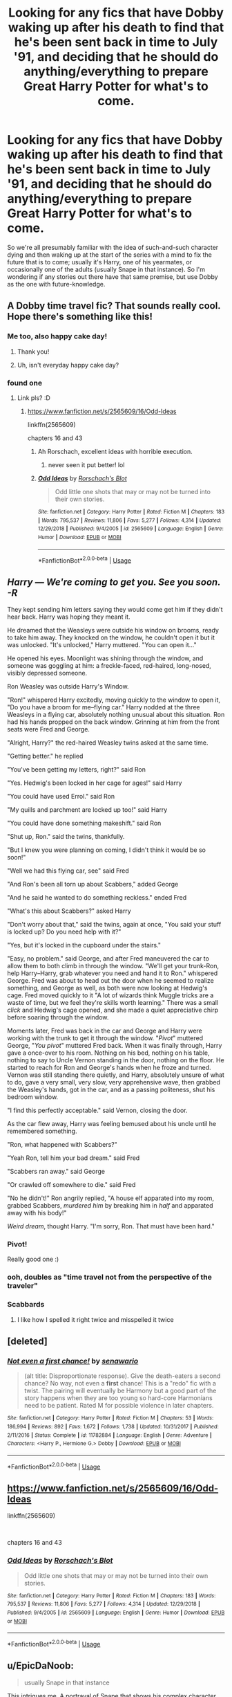 #+TITLE: Looking for any fics that have Dobby waking up after his death to find that he's been sent back in time to July '91, and deciding that he should do anything/everything to prepare Great Harry Potter for what's to come.

* Looking for any fics that have Dobby waking up after his death to find that he's been sent back in time to July '91, and deciding that he should do anything/everything to prepare Great Harry Potter for what's to come.
:PROPERTIES:
:Author: Raesong
:Score: 112
:DateUnix: 1555229353.0
:DateShort: 2019-Apr-14
:FlairText: Request
:END:
So we're all presumably familiar with the idea of such-and-such character dying and then waking up at the start of the series with a mind to fix the future that is to come; usually it's Harry, one of his yearmates, or occasionally one of the adults (usually Snape in that instance). So I'm wondering if any stories out there have that same premise, but use Dobby as the one with future-knowledge.


** A Dobby time travel fic? That sounds really cool. Hope there's something like this!
:PROPERTIES:
:Author: the_long_way_round25
:Score: 51
:DateUnix: 1555232649.0
:DateShort: 2019-Apr-14
:END:

*** Me too, also happy cake day!
:PROPERTIES:
:Author: Raesong
:Score: 15
:DateUnix: 1555232857.0
:DateShort: 2019-Apr-14
:END:

**** Thank you!
:PROPERTIES:
:Author: the_long_way_round25
:Score: 9
:DateUnix: 1555232906.0
:DateShort: 2019-Apr-14
:END:


**** Uh, isn't everyday happy cake day?
:PROPERTIES:
:Author: gnarlin
:Score: 1
:DateUnix: 1561605022.0
:DateShort: 2019-Jun-27
:END:


*** found one
:PROPERTIES:
:Author: LiriStorm
:Score: 4
:DateUnix: 1555238312.0
:DateShort: 2019-Apr-14
:END:

**** Link pls? :D
:PROPERTIES:
:Author: the_long_way_round25
:Score: 3
:DateUnix: 1555241004.0
:DateShort: 2019-Apr-14
:END:

***** [[https://www.fanfiction.net/s/2565609/16/Odd-Ideas]]

linkffn(2565609)

chapters 16 and 43
:PROPERTIES:
:Author: LiriStorm
:Score: 7
:DateUnix: 1555242642.0
:DateShort: 2019-Apr-14
:END:

****** Ah Rorschach, excellent ideas with horrible execution.
:PROPERTIES:
:Author: EpicBeardMan
:Score: 13
:DateUnix: 1555253680.0
:DateShort: 2019-Apr-14
:END:

******* never seen it put better! lol
:PROPERTIES:
:Author: LiriStorm
:Score: 4
:DateUnix: 1555255378.0
:DateShort: 2019-Apr-14
:END:


****** [[https://www.fanfiction.net/s/2565609/1/][*/Odd Ideas/*]] by [[https://www.fanfiction.net/u/686093/Rorschach-s-Blot][/Rorschach's Blot/]]

#+begin_quote
  Odd little one shots that may or may not be turned into their own stories.
#+end_quote

^{/Site/:} ^{fanfiction.net} ^{*|*} ^{/Category/:} ^{Harry} ^{Potter} ^{*|*} ^{/Rated/:} ^{Fiction} ^{M} ^{*|*} ^{/Chapters/:} ^{183} ^{*|*} ^{/Words/:} ^{795,537} ^{*|*} ^{/Reviews/:} ^{11,806} ^{*|*} ^{/Favs/:} ^{5,277} ^{*|*} ^{/Follows/:} ^{4,314} ^{*|*} ^{/Updated/:} ^{12/29/2018} ^{*|*} ^{/Published/:} ^{9/4/2005} ^{*|*} ^{/id/:} ^{2565609} ^{*|*} ^{/Language/:} ^{English} ^{*|*} ^{/Genre/:} ^{Humor} ^{*|*} ^{/Download/:} ^{[[http://www.ff2ebook.com/old/ffn-bot/index.php?id=2565609&source=ff&filetype=epub][EPUB]]} ^{or} ^{[[http://www.ff2ebook.com/old/ffn-bot/index.php?id=2565609&source=ff&filetype=mobi][MOBI]]}

--------------

*FanfictionBot*^{2.0.0-beta} | [[https://github.com/tusing/reddit-ffn-bot/wiki/Usage][Usage]]
:PROPERTIES:
:Author: FanfictionBot
:Score: 3
:DateUnix: 1555242649.0
:DateShort: 2019-Apr-14
:END:


** /Harry --- We're coming to get you. See you soon. -R/

They kept sending him letters saying they would come get him if they didn't hear back. Harry was hoping they meant it.

He dreamed that the Weasleys were outside his window on brooms, ready to take him away. They knocked on the window, he couldn't open it but it was unlocked. "It's unlocked," Harry muttered. "You can open it..."

He opened his eyes. Moonlight was shining through the window, and someone was goggling at him: a freckle-faced, red-haired, long-nosed, visibly depressed someone.

Ron Weasley was outside Harry's Window.

"Ron!" whispered Harry excitedly, moving quickly to the window to open it, "Do you have a broom for me--flying car." Harry nodded at the three Weasleys in a flying car, absolutely nothing unusual about this situation. Ron had his hands propped on the back window. Grinning at him from the front seats were Fred and George.

"Alright, Harry?" the red-haired Weasley twins asked at the same time.

"Getting better." he replied

"You've been getting my letters, right?" said Ron

"Yes. Hedwig's been locked in her cage for ages!" said Harry

"You could have used Errol." said Ron

"My quills and parchment are locked up too!" said Harry

"You could have done something makeshift." said Ron

"Shut up, Ron." said the twins, thankfully.

"But I knew you were planning on coming, I didn't think it would be so soon!"

"Well we had this flying car, see" said Fred

"And Ron's been all torn up about Scabbers," added George

"And he said he wanted to do something reckless." ended Fred

"What's this about Scabbers?" asked Harry

"Don't worry about that," said the twins, again at once, "You said your stuff is locked up? Do you need help with it?"

"Yes, but it's locked in the cupboard under the stairs."

"Easy, no problem." said George, and after Fred maneuvered the car to allow them to both climb in through the window. "We'll get your trunk-Ron, help Harry--Harry, grab whatever you need and hand it to Ron." whispered George. Fred was about to head out the door when he seemed to realize something, and George as well, as both were now looking at Hedwig's cage. Fred moved quickly to it "A lot of wizards think Muggle tricks are a waste of time, but we feel they're skills worth learning." There was a small /click/ and Hedwig's cage opened, and she made a quiet appreciative chirp before soaring through the window.

Moments later, Fred was back in the car and George and Harry were working with the trunk to get it through the window. "/Pivot/" muttered George, "/You pivot/" muttered Fred back. When it was finally through, Harry gave a once-over to his room. Nothing on his bed, nothing on his table, nothing to say to Uncle Vernon standing in the door, nothing on the floor. He started to reach for Ron and George's hands when he froze and turned. Vernon was still standing there quietly, and Harry, absolutely unsure of what to do, gave a very small, very slow, very apprehensive wave, then grabbed the Weasley's hands, got in the car, and as a passing politeness, shut his bedroom window.

"I find this perfectly acceptable." said Vernon, closing the door.

As the car flew away, Harry was feeling bemused about his uncle until he remembered something.

"Ron, what happened with Scabbers?"

"Yeah Ron, tell him your bad dream." said Fred

"Scabbers ran away." said George

"Or crawled off somewhere to die." said Fred

"No he didn't!" Ron angrily replied, "A house elf apparated into my room, grabbed Scabbers, /murdered him/ by breaking him in /half/ and apparated away with his body!"

/Weird dream/, thought Harry. "I'm sorry, Ron. That must have been hard."
:PROPERTIES:
:Author: Covane
:Score: 41
:DateUnix: 1555234151.0
:DateShort: 2019-Apr-14
:END:

*** Pivot!

Really good one :)
:PROPERTIES:
:Author: textposts_only
:Score: 10
:DateUnix: 1555237661.0
:DateShort: 2019-Apr-14
:END:


*** ooh, doubles as "time travel not from the perspective of the traveler"
:PROPERTIES:
:Author: AnimaLepton
:Score: 7
:DateUnix: 1555255926.0
:DateShort: 2019-Apr-14
:END:


*** Scabbards
:PROPERTIES:
:Author: Termsndconditions
:Score: 6
:DateUnix: 1555243182.0
:DateShort: 2019-Apr-14
:END:

**** I like how I spelled it right twice and misspelled it twice
:PROPERTIES:
:Author: Covane
:Score: 3
:DateUnix: 1555268200.0
:DateShort: 2019-Apr-14
:END:


** [deleted]
:PROPERTIES:
:Score: 7
:DateUnix: 1555233875.0
:DateShort: 2019-Apr-14
:END:

*** [[https://www.fanfiction.net/s/11782884/1/][*/Not even a first chance!/*]] by [[https://www.fanfiction.net/u/1780644/senawario][/senawario/]]

#+begin_quote
  (alt title: Disproportionate response). Give the death-eaters a second chance? No way, not even a *first* chance! This is a "redo" fic with a twist. The pairing will eventually be Harmony but a good part of the story happens when they are too young so hard-core Harmonians need to be patient. Rated M for possible violence in later chapters.
#+end_quote

^{/Site/:} ^{fanfiction.net} ^{*|*} ^{/Category/:} ^{Harry} ^{Potter} ^{*|*} ^{/Rated/:} ^{Fiction} ^{M} ^{*|*} ^{/Chapters/:} ^{53} ^{*|*} ^{/Words/:} ^{186,994} ^{*|*} ^{/Reviews/:} ^{892} ^{*|*} ^{/Favs/:} ^{1,672} ^{*|*} ^{/Follows/:} ^{1,738} ^{*|*} ^{/Updated/:} ^{10/31/2017} ^{*|*} ^{/Published/:} ^{2/11/2016} ^{*|*} ^{/Status/:} ^{Complete} ^{*|*} ^{/id/:} ^{11782884} ^{*|*} ^{/Language/:} ^{English} ^{*|*} ^{/Genre/:} ^{Adventure} ^{*|*} ^{/Characters/:} ^{<Harry} ^{P.,} ^{Hermione} ^{G.>} ^{Dobby} ^{*|*} ^{/Download/:} ^{[[http://www.ff2ebook.com/old/ffn-bot/index.php?id=11782884&source=ff&filetype=epub][EPUB]]} ^{or} ^{[[http://www.ff2ebook.com/old/ffn-bot/index.php?id=11782884&source=ff&filetype=mobi][MOBI]]}

--------------

*FanfictionBot*^{2.0.0-beta} | [[https://github.com/tusing/reddit-ffn-bot/wiki/Usage][Usage]]
:PROPERTIES:
:Author: FanfictionBot
:Score: 5
:DateUnix: 1555233891.0
:DateShort: 2019-Apr-14
:END:


** [[https://www.fanfiction.net/s/2565609/16/Odd-Ideas]]

linkffn(2565609)

​

chapters 16 and 43
:PROPERTIES:
:Author: LiriStorm
:Score: 2
:DateUnix: 1555238290.0
:DateShort: 2019-Apr-14
:END:

*** [[https://www.fanfiction.net/s/2565609/1/][*/Odd Ideas/*]] by [[https://www.fanfiction.net/u/686093/Rorschach-s-Blot][/Rorschach's Blot/]]

#+begin_quote
  Odd little one shots that may or may not be turned into their own stories.
#+end_quote

^{/Site/:} ^{fanfiction.net} ^{*|*} ^{/Category/:} ^{Harry} ^{Potter} ^{*|*} ^{/Rated/:} ^{Fiction} ^{M} ^{*|*} ^{/Chapters/:} ^{183} ^{*|*} ^{/Words/:} ^{795,537} ^{*|*} ^{/Reviews/:} ^{11,806} ^{*|*} ^{/Favs/:} ^{5,277} ^{*|*} ^{/Follows/:} ^{4,314} ^{*|*} ^{/Updated/:} ^{12/29/2018} ^{*|*} ^{/Published/:} ^{9/4/2005} ^{*|*} ^{/id/:} ^{2565609} ^{*|*} ^{/Language/:} ^{English} ^{*|*} ^{/Genre/:} ^{Humor} ^{*|*} ^{/Download/:} ^{[[http://www.ff2ebook.com/old/ffn-bot/index.php?id=2565609&source=ff&filetype=epub][EPUB]]} ^{or} ^{[[http://www.ff2ebook.com/old/ffn-bot/index.php?id=2565609&source=ff&filetype=mobi][MOBI]]}

--------------

*FanfictionBot*^{2.0.0-beta} | [[https://github.com/tusing/reddit-ffn-bot/wiki/Usage][Usage]]
:PROPERTIES:
:Author: FanfictionBot
:Score: 1
:DateUnix: 1555238323.0
:DateShort: 2019-Apr-14
:END:


** u/EpicDaNoob:
#+begin_quote
  usually Snape in that instance
#+end_quote

This intrigues me. A portrayal of Snape that shows his complex character without whitewashing, mixed up with time travel, seems like it could make an interesting fic. Do you have any good recs for this?

Edit: also, sorry to put a request in a request thread. And BTW you may want to post your idea as a prompt too.
:PROPERTIES:
:Author: EpicDaNoob
:Score: 2
:DateUnix: 1555234015.0
:DateShort: 2019-Apr-14
:END:

*** [[https://www.fanfiction.net/s/6413108/1/To-Shape-and-Change]]

linkffn(6413108)

there was another one I loved, if I can find it I'll link it to you but I think maybe it was deleted
:PROPERTIES:
:Author: LiriStorm
:Score: 1
:DateUnix: 1555242513.0
:DateShort: 2019-Apr-14
:END:

**** Thank you so much for the recommendation! I am enjoying reading through it.
:PROPERTIES:
:Author: EpicDaNoob
:Score: 2
:DateUnix: 1555260371.0
:DateShort: 2019-Apr-14
:END:


**** [[https://www.fanfiction.net/s/6413108/1/][*/To Shape and Change/*]] by [[https://www.fanfiction.net/u/1201799/Blueowl][/Blueowl/]]

#+begin_quote
  AU. Time Travel. Snape goes back in time, holding the knowledge of what is to come if he fails. No longer holding a grudge, he seeks to shape Harry into the greatest wizard of all time, starting on the day Hagrid took Harry to Diagon Alley. No Horcruxes.
#+end_quote

^{/Site/:} ^{fanfiction.net} ^{*|*} ^{/Category/:} ^{Harry} ^{Potter} ^{*|*} ^{/Rated/:} ^{Fiction} ^{T} ^{*|*} ^{/Chapters/:} ^{34} ^{*|*} ^{/Words/:} ^{232,332} ^{*|*} ^{/Reviews/:} ^{9,594} ^{*|*} ^{/Favs/:} ^{20,944} ^{*|*} ^{/Follows/:} ^{12,565} ^{*|*} ^{/Updated/:} ^{3/16/2014} ^{*|*} ^{/Published/:} ^{10/20/2010} ^{*|*} ^{/Status/:} ^{Complete} ^{*|*} ^{/id/:} ^{6413108} ^{*|*} ^{/Language/:} ^{English} ^{*|*} ^{/Genre/:} ^{Adventure} ^{*|*} ^{/Characters/:} ^{Harry} ^{P.,} ^{Severus} ^{S.} ^{*|*} ^{/Download/:} ^{[[http://www.ff2ebook.com/old/ffn-bot/index.php?id=6413108&source=ff&filetype=epub][EPUB]]} ^{or} ^{[[http://www.ff2ebook.com/old/ffn-bot/index.php?id=6413108&source=ff&filetype=mobi][MOBI]]}

--------------

*FanfictionBot*^{2.0.0-beta} | [[https://github.com/tusing/reddit-ffn-bot/wiki/Usage][Usage]]
:PROPERTIES:
:Author: FanfictionBot
:Score: 1
:DateUnix: 1555242527.0
:DateShort: 2019-Apr-14
:END:


** I'm a bot, /bleep/, /bloop/. Someone has linked to this thread from another place on reddit:

- [[[/r/hpfanficprompts]]] [[https://www.reddit.com/r/HPfanficPrompts/comments/bd1y92/looking_for_any_fics_that_have_dobby_waking_up/][Looking for any fics that have Dobby waking up after his death to find that he's been sent back in time to July '91, and deciding that he should do anything/everything to prepare Great Harry Potter for what's to come.]]

 /^{If you follow any of the above links, please respect the rules of reddit and don't vote in the other threads.} ^{([[/r/TotesMessenger][Info]]} ^{/} ^{[[/message/compose?to=/r/TotesMessenger][Contact]])}/
:PROPERTIES:
:Author: TotesMessenger
:Score: 1
:DateUnix: 1555242485.0
:DateShort: 2019-Apr-14
:END:


** [[https://m.fanfiction.net/s/6248964/1/Dobby-s-Return]]

I think this fits what you're looking for. It's decent but I dropped it a few chapters in. Can't remember why though.

linkffn(6248964)
:PROPERTIES:
:Author: Basiliskdemon
:Score: 1
:DateUnix: 1555351446.0
:DateShort: 2019-Apr-15
:END:

*** [[https://www.fanfiction.net/s/6248964/1/][*/Dobby's Return/*]] by [[https://www.fanfiction.net/u/557495/Hahukum-Konn][/Hahukum Konn/]]

#+begin_quote
  Dobby the house-elf has been granted his chance to help Harry Potter after dying at the hands of Bellatrix Lestrange, by going back to the summer of 1992.
#+end_quote

^{/Site/:} ^{fanfiction.net} ^{*|*} ^{/Category/:} ^{Harry} ^{Potter} ^{*|*} ^{/Rated/:} ^{Fiction} ^{T} ^{*|*} ^{/Chapters/:} ^{25} ^{*|*} ^{/Words/:} ^{50,558} ^{*|*} ^{/Reviews/:} ^{513} ^{*|*} ^{/Favs/:} ^{1,253} ^{*|*} ^{/Follows/:} ^{1,565} ^{*|*} ^{/Updated/:} ^{3/3/2014} ^{*|*} ^{/Published/:} ^{8/18/2010} ^{*|*} ^{/id/:} ^{6248964} ^{*|*} ^{/Language/:} ^{English} ^{*|*} ^{/Characters/:} ^{Dobby} ^{*|*} ^{/Download/:} ^{[[http://www.ff2ebook.com/old/ffn-bot/index.php?id=6248964&source=ff&filetype=epub][EPUB]]} ^{or} ^{[[http://www.ff2ebook.com/old/ffn-bot/index.php?id=6248964&source=ff&filetype=mobi][MOBI]]}

--------------

*FanfictionBot*^{2.0.0-beta} | [[https://github.com/tusing/reddit-ffn-bot/wiki/Usage][Usage]]
:PROPERTIES:
:Author: FanfictionBot
:Score: 1
:DateUnix: 1555351458.0
:DateShort: 2019-Apr-15
:END:
